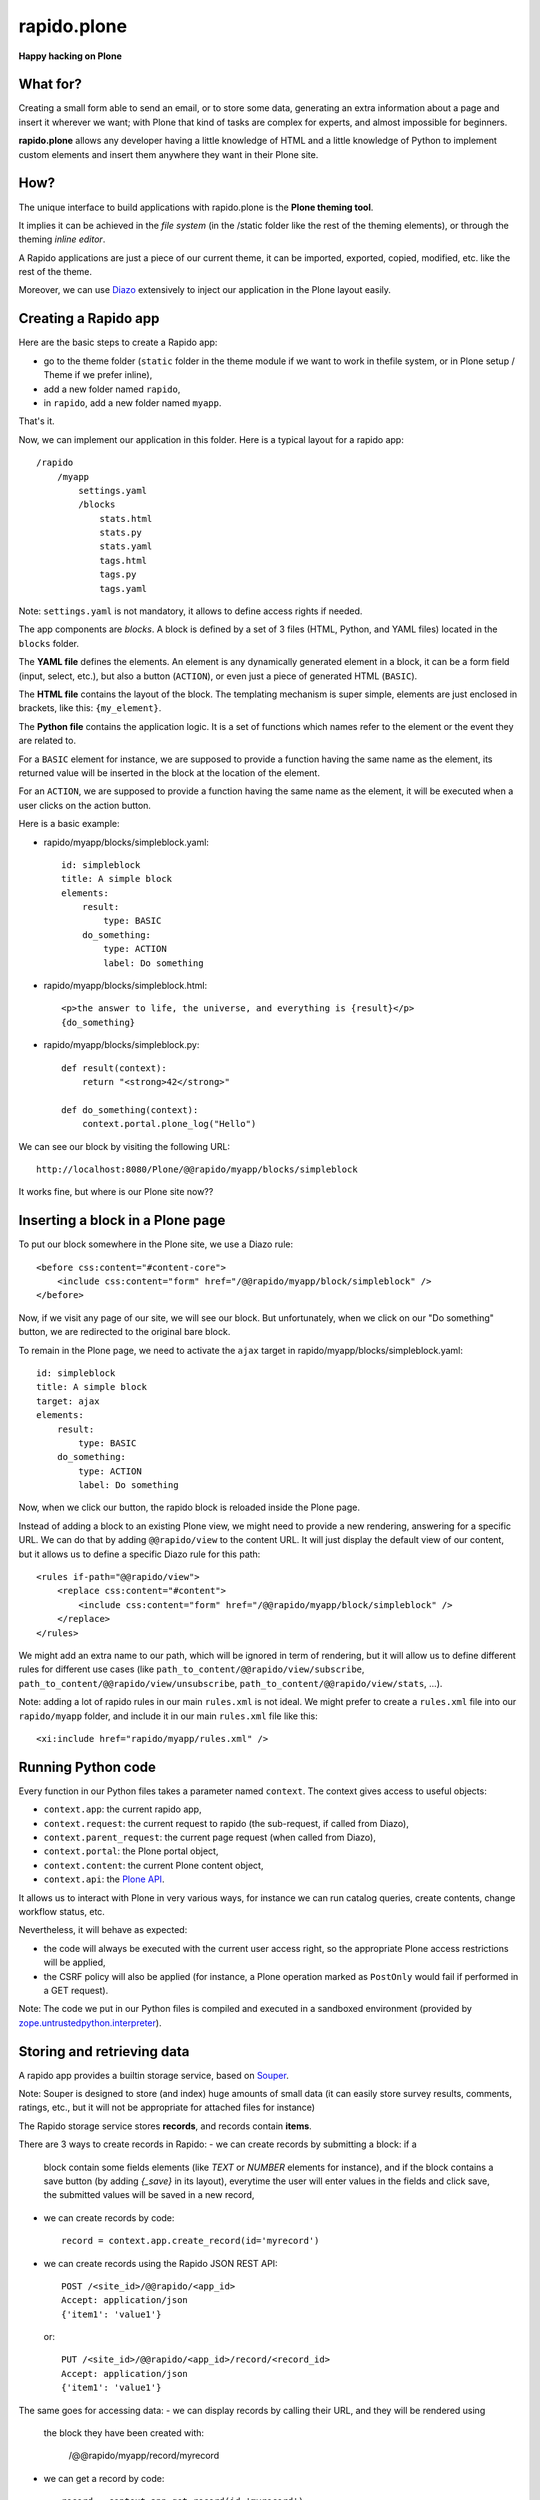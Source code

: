 ====================
rapido.plone
====================

**Happy hacking on Plone**

|travisstatus|_

.. |travisstatus| image:: https://secure.travis-ci.org/plomino/rapido.plone.png?branch=master
.. _travisstatus:  http://travis-ci.org/plomino/rapido.plone

What for?
=========

Creating a small form able to send an email, or to store some data, generating
an extra information about a page and insert it wherever we want; with Plone
that kind of tasks are complex for experts, and almost impossible for beginners.

**rapido.plone** allows any developer having a little knowledge of HTML and a
little knowledge of Python to implement custom elements and insert them anywhere
they want in their Plone site.

How?
====

The unique interface to build applications with rapido.plone is the **Plone
theming tool**.

It implies it can be achieved in the *file system* (in the /static folder like
the rest of the theming elements), or through the theming *inline editor*.

A Rapido applications are just a piece of our current theme, it can be
imported, exported, copied, modified, etc. like the rest of the theme.

Moreover, we can use `Diazo <http://docs.diazo.org/en/latest/>`_ extensively to
inject our application in the Plone layout easily.

Creating a Rapido app
=====================

Here are the basic steps to create a Rapido app:

- go to the theme folder (``static`` folder in the theme module if we want to
  work in thefile system, or in Plone setup / Theme if we prefer inline),
- add a new folder named ``rapido``,
- in ``rapido``, add a new folder named ``myapp``.

That's it.

Now, we can implement our application in this folder.
Here is a typical layout for a rapido app::

    /rapido
        /myapp
            settings.yaml
            /blocks
                stats.html
                stats.py
                stats.yaml
                tags.html
                tags.py
                tags.yaml

Note: ``settings.yaml`` is not mandatory, it allows to define access rights if
needed.

The app components are `blocks`. A block is defined by a set of 3 files (HTML,
Python, and YAML files) located in the ``blocks`` folder.

The **YAML file** defines the elements. An element is any dynamically generated
element in a block, it can be a form field (input, select, etc.), but
also a button (``ACTION``), or even just a piece of generated HTML (``BASIC``).

The **HTML file** contains the layout of the block. The templating mechanism is
super simple, elements are just enclosed in brackets, like this:
``{my_element}``.

The **Python file** contains the application logic. It is a set of functions
which names refer to the element or the event they are related to.

For a ``BASIC`` element for instance, we are supposed to provide a function having
the same name as the element, its returned value will be inserted in the block at
the location of the element.

For an ``ACTION``, we are supposed to provide a function having the same name as
the element, it will be executed when a user clicks on the action button.

Here is a basic example:

- rapido/myapp/blocks/simpleblock.yaml::

    id: simpleblock
    title: A simple block
    elements:
        result:
            type: BASIC
        do_something:
            type: ACTION
            label: Do something

- rapido/myapp/blocks/simpleblock.html::

    <p>the answer to life, the universe, and everything is {result}</p>
    {do_something}

- rapido/myapp/blocks/simpleblock.py::

    def result(context):
        return "<strong>42</strong>"

    def do_something(context):
        context.portal.plone_log("Hello")

We can see our block by visiting the following URL::

    http://localhost:8080/Plone/@@rapido/myapp/blocks/simpleblock

It works fine, but where is our Plone site now??

Inserting a block in a Plone page
================================

To put our block somewhere in the Plone site, we use a Diazo rule::

    <before css:content="#content-core">
        <include css:content="form" href="/@@rapido/myapp/block/simpleblock" />
    </before>

Now, if we visit any page of our site, we will see our block.
But unfortunately, when we click on our "Do something" button, we are redirected
to the original bare block.

To remain in the Plone page, we need to activate the ``ajax`` target in
rapido/myapp/blocks/simpleblock.yaml::

    id: simpleblock
    title: A simple block
    target: ajax
    elements:
        result:
            type: BASIC
        do_something:
            type: ACTION
            label: Do something

Now, when we click our button, the rapido block is reloaded inside the Plone
page.

Instead of adding a block to an existing Plone view, we might need to provide a
new rendering, answering for a specific URL.
We can do that by adding ``@@rapido/view`` to the content URL. It will just
display the default view of our content, but it allows us to define a specific
Diazo rule for this path::

    <rules if-path="@@rapido/view">
        <replace css:content="#content">
            <include css:content="form" href="/@@rapido/myapp/block/simpleblock" />
        </replace>      
    </rules>

We might add an extra name to our path, which will be ignored in term of
rendering, but it will allow us to define different rules for different use
cases (like ``path_to_content/@@rapido/view/subscribe``, ``path_to_content/@@rapido/view/unsubscribe``, ``path_to_content/@@rapido/view/stats``, ...).

Note: adding a lot of rapido rules in our main ``rules.xml`` is not ideal.
We might prefer to create a ``rules.xml`` file into our ``rapido/myapp``
folder, and include it in our main ``rules.xml`` file like this::

    <xi:include href="rapido/myapp/rules.xml" />


Running Python code
===================

Every function in our Python files takes a parameter named ``context``.
The context gives access to useful objects:

- ``context.app``: the current rapido app,
- ``context.request``: the current request to rapido (the sub-request, if called
  from Diazo),
- ``context.parent_request``: the current page request (when called from Diazo),
- ``context.portal``: the Plone portal object,
- ``context.content``: the current Plone content object,
- ``context.api``: the `Plone API
  <http://docs.plone.org/external/plone.api/docs/>`_.

It allows us to interact with Plone in very various ways, for instance we can
run catalog queries, create contents, change workflow status, etc.

Nevertheless, it will behave as expected:

- the code will always be executed with the current user access right, so the
  appropriate Plone access restrictions will be applied,
- the CSRF policy will also be applied (for instance, a Plone operation marked
  as ``PostOnly`` would fail if performed in a GET request).

Note: The code we put in our Python files is compiled and executed in a
sandboxed environment (provided by `zope.untrustedpython.interpreter 
<https://github.com/zopefoundation/zope.untrustedpython/blob/master/docs/narr.rst>`_).

Storing and retrieving data
===========================

A rapido app provides a builtin storage service, based on
`Souper <https://pypi.python.org/pypi/souper>`_.

Note: Souper is designed to store (and index) huge amounts of small data (it can
easily store survey results, comments, ratings, etc., but it will not be
appropriate for attached files for instance)

The Rapido storage service stores **records**, and records contain **items**.

There are 3 ways to create records in Rapido:
- we can create records by submitting a block: if a
  block contain some fields elements (like `TEXT` or `NUMBER` elements for
  instance), and if the block contains a save button (by adding `{_save}` in its
  layout), everytime the user will enter values in the fields and click save,
  the submitted values will be saved in a new record,
- we can create records by code::
    
    record = context.app.create_record(id='myrecord')

- we can create records using the Rapido JSON REST API::

    POST /<site_id>/@@rapido/<app_id>
    Accept: application/json
    {'item1': 'value1'}

  or::

    PUT /<site_id>/@@rapido/<app_id>/record/<record_id>
    Accept: application/json
    {'item1': 'value1'}

The same goes for accessing data:
- we can display records by calling their URL, and they will be rendered using
  the block they have been created with:

    /@@rapido/myapp/record/myrecord

- we can get a record by code::

    record = context.app.get_record(id='myrecord')
    some_records = context.app.search('author=="JOSEPH CONRAD"')

- we can get records using the Rapido JSON REST API::

    GET /<site_id>/@@rapido/<app_id>/record/<record_id>
    Accept: application/json

Integration in Plone
====================

In addition to the Diazo injection of Rapido blocks in our theme, we can also
integrate our Rapido developments in Plone using:

- Mosaic: Rapido provides a Mosaic tile which enable to insert a Rapido block in
  our page layout.

- Content Rules: Rapido provides a Plone content rule action allowing to call a
  Python function from a block when a given Plone event happens.


Installation
============

Rapido packages are not released yet, plus it depends on an unmerged PR in
Diazo.
So for now, we need to checkout the following repositories::

    eggs =
        ...
        rapido.plone

    auto-checkout =
        rapido.core
        rapido.plone
        rapido.souper
        diazo

    [sources]
    rapido.core = git https://github.com/plomino/rapido.core.git
    rapido.plone = git https://github.com/plomino/rapido.plone.git
    rapido.souper = git https://github.com/plomino/rapido.souper.git
    diazo = git https://github.com/plone/diazo.git branch=include-content-refactor